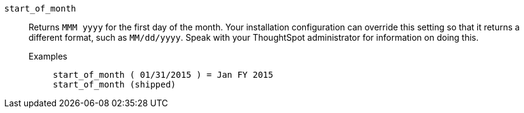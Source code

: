 [#start_of_month]
`start_of_month`::
  Returns `MMM yyyy` for the first day of the month. Your installation configuration can override this setting so that it returns a different format, such as `MM/dd/yyyy`. Speak with your ThoughtSpot administrator for information on doing this.
Examples;;
+
----
start_of_month ( 01/31/2015 ) = Jan FY 2015
start_of_month (shipped)
----
